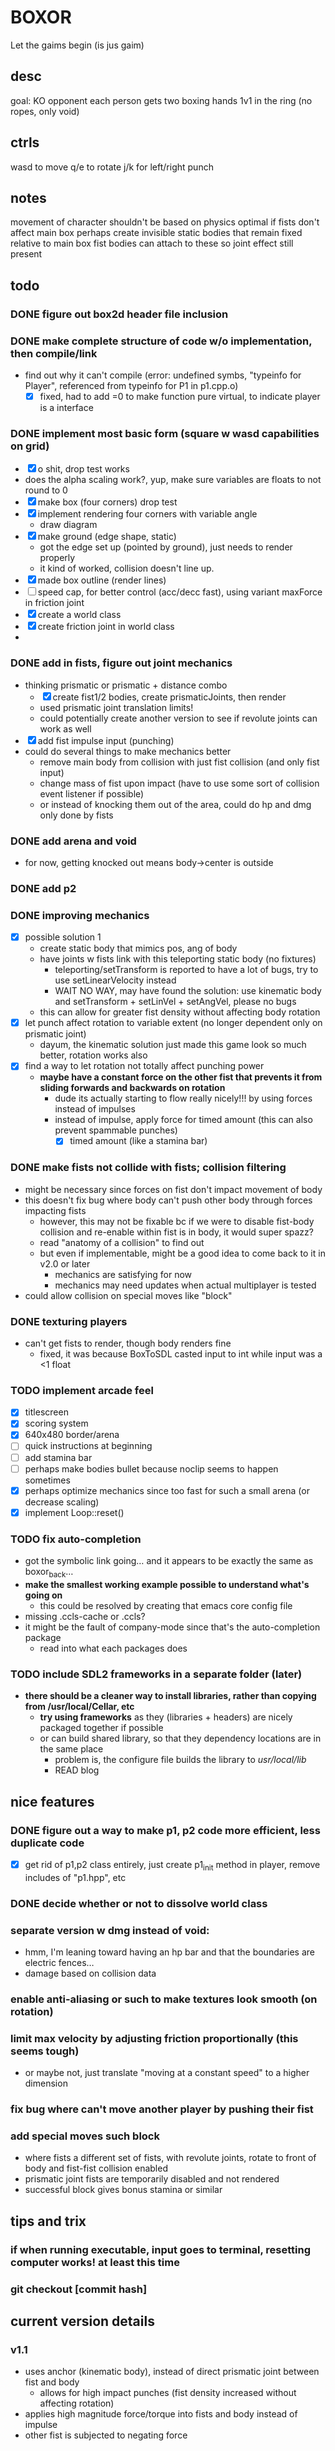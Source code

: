 * BOXOR
  Let the gaims begin (is jus gaim)
** desc
   goal: KO opponent
   each person gets two boxing hands
   1v1 in the ring (no ropes, only void)
** ctrls
wasd to move
   q/e to rotate
   j/k for left/right punch
** notes
   movement of character shouldn't be based on physics
   optimal if fists don't affect main box
   perhaps create invisible static bodies that remain fixed relative to main box
   fist bodies can attach to these so joint effect still present
** todo
*** DONE figure out box2d header file inclusion
*** DONE make complete structure of code w/o implementation, then compile/link
- find out why it can't compile (error: undefined symbs, "typeinfo for Player", referenced from typeinfo for P1 in p1.cpp.o)
  - [X] fixed, had to add =0 to make function pure virtual, to indicate player is a interface
*** DONE implement most basic form (square w wasd capabilities on grid) 
- [X] o shit, drop test works
- does the alpha scaling work?, yup, make sure variables are floats to not round to 0
- [X] make box (four corners) drop test
- [X] implement rendering four corners with variable angle
  - draw diagram
- [X] make ground (edge shape, static)
  - got the edge set up (pointed by ground), just needs to render properly
  - it kind of worked, collision doesn't line up.
- [X] made box outline (render lines)
- [ ] speed cap, for better control (acc/decc fast), using variant maxForce in friction joint
- [X] create a world class
- [X] create friction joint in world class
- 
*** DONE add in fists, figure out joint mechanics
- thinking prismatic or prismatic + distance combo
  - [X] create fist1/2 bodies, create prismaticJoints, then render 
  - used prismatic joint translation limits!
  - could potentially create another version to see if revolute joints can work as well
- [X] add fist impulse input (punching)
- could do several things to make mechanics better
  - remove main body from collision with just fist collision (and only fist input)
  - change mass of fist upon impact (have to use some sort of collision event listener if possible)
  - or instead of knocking them out of the area, could do hp and dmg only done by fists
    
*** DONE add arena and void
- for now, getting knocked out means body->center is outside
*** DONE add p2 
*** DONE improving mechanics
- [X] possible solution 1
  - create static body that mimics pos, ang of body
  - have joints w fists link with this teleporting static body (no fixtures)
    - teleporting/setTransform is reported to have a lot of bugs, try to use setLinearVelocity instead
    - WAIT NO WAY, may have found the solution: use kinematic body and setTransform + setLinVel + setAngVel, please no bugs
  - this can allow for greater fist density without affecting body rotation
- [X] let punch affect rotation to variable extent (no longer dependent only on prismatic joint)
  - dayum, the kinematic solution just made this game look so much better, rotation works also
- [X] find a way to let rotation not totally affect punching power
  - *maybe have a constant force on the other fist that prevents it from sliding forwards and backwards on rotation*
    - dude its actually starting to flow really nicely!!! by using forces instead of impulses
    - instead of impulse, apply force for timed amount (this can also prevent spammable punches)
      - [X] timed amount (like a stamina bar)
*** DONE make fists not collide with fists; collision filtering
- might be necessary since forces on fist don't impact movement of body
- this doesn't fix bug where body can't push other body through forces impacting fists
  - however, this may not be fixable bc if we were to disable fist-body collision and re-enable within fist is in body, it would super spazz?
  - read "anatomy of a collision" to find out
  - but even if implementable, might be a good idea to come back to it in v2.0 or later
    - mechanics are satisfying for now
    - mechanics may need updates when actual multiplayer is tested
- could allow collision on special moves like "block"
*** DONE texturing players
- can't get fists to render, though body renders fine
  - fixed, it was because BoxToSDL casted input to int while input was a <1 float
*** TODO implement arcade feel
- [X] titlescreen
- [X] scoring system
- [X] 640x480 border/arena
- [ ] quick instructions at beginning
- [ ] add stamina bar
- [ ] perhaps make bodies bullet because noclip seems to happen sometimes
- [X] perhaps optimize mechanics since too fast for such a small arena (or decrease scaling)
- [X] implement Loop::reset()
*** TODO fix auto-completion
- got the symbolic link going... and it appears to be exactly the same as boxor_back...
- *make the smallest working example possible to understand what's going on*
  - this could be resolved by creating that emacs core config file
- missing .ccls-cache or .ccls?
- it might be the fault of company-mode since that's the auto-completion package
  - read into what each packages does
*** TODO include SDL2 frameworks in a separate folder (later)
- *there should be a cleaner way to install libraries, rather than copying from /usr/local/Cellar, etc*
  - *try using frameworks* as they (libraries + headers) are nicely packaged together if possible
  - or can build shared library, so that they dependency locations are in the same place
    - problem is, the configure file builds the library to /usr/local/lib/
    - READ blog
** nice features
*** DONE figure out a way to make p1, p2 code more efficient, less duplicate code 
- [X] get rid of p1,p2 class entirely, just create p1_init method in player, remove includes of "p1.hpp", etc
*** DONE decide whether or not to dissolve world class 
*** separate version w dmg instead of void:
- hmm, I'm leaning toward having an hp bar and that the boundaries are electric fences...
- damage based on collision data
*** enable anti-aliasing or such to make textures look smooth (on rotation)
*** limit max velocity by adjusting friction proportionally (this seems tough)
- or maybe not, just translate "moving at a constant speed" to a higher dimension
*** fix bug where can't move another player by pushing their fist
*** add special moves such block
- where fists a different set of fists, with revolute joints, rotate to front of body and fist-fist collision enabled
- prismatic joint fists are temporarily disabled and not rendered
- successful block gives bonus stamina or similar
** tips and trix
*** if when running executable, input goes to terminal, resetting computer works! at least this time
*** git checkout [commit hash]
** current version details
*** v1.1
- uses anchor (kinematic body), instead of direct prismatic joint between fist and body
  - allows for high impact punches (fist density increased without affecting rotation)
- applies high magnitude force/torque into fists and body instead of impulse
- other fist is subjected to negating force
*** v1.1.1
- [X] remove fist on fist collision
*** v1.1.2
- texturing of players
*** v1.1.3
- what's next?
- possible directions:
  - somehow perfect mechanics 
  - or other tools to make online multiplayer boxor, or direct connect dolphin sort of thing (netcode???)
    - could do this, then later after people test, perfect mechanics (allows for much easier testing/feedback)
      - *I like this idea the best so far*
    - could send to gage and andrew lee for them to test and receive feedback first
  - make macOS application for easy distribution? or just set up build instructions on github
  - remember that old ideas can be borrowed and improved upon (cough cough Riot Games w/ Valorant)
  - take slow time to think about it, can work on coding challenges + emacs core config in the meantime
- so current plan of attack
  1. first, gotta cut down on some shit, can't have too many possibilities, pick the best
  2. make game fully arcade mode and presentable for testing (score system, titlescreen)
     - change to standard 640x480 and area becomes the window borders 
  3. allow others to test (need to include SDL2 frameworks on github for building), receive feedback
  4. based on this, and coding branch tests (like trying revolute instead of prismatic joint), perfect mechanics as best as possible
  5. work towards making online version
     - this would be a huge step, maybe have to port to different engine/language

